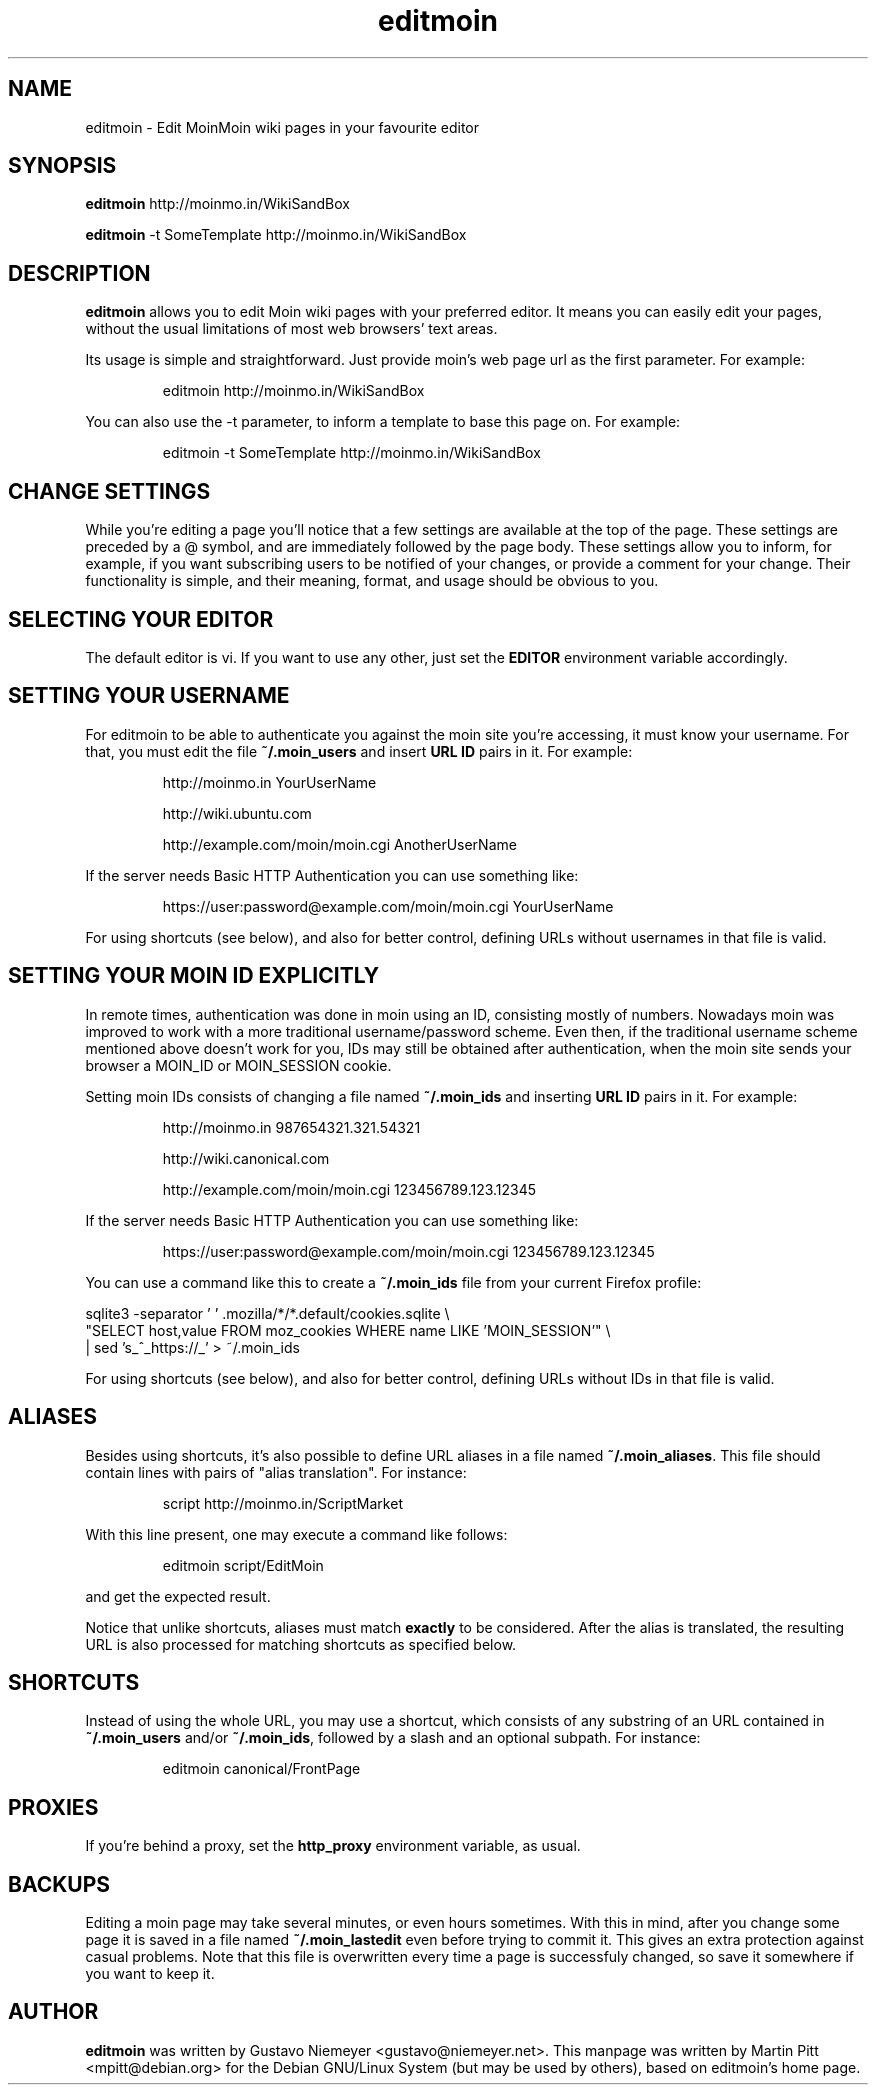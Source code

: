 .TH editmoin 1 "February 16, 2008" "Martin Pitt"

.SH NAME
editmoin \- Edit MoinMoin wiki pages in your favourite editor

.SH SYNOPSIS

.B editmoin 
http://moinmo.in/WikiSandBox

.B editmoin 
-t SomeTemplate http://moinmo.in/WikiSandBox

.SH DESCRIPTION

.B editmoin
allows you to edit Moin wiki pages with your preferred
editor. It means you can easily edit your pages, without the usual
limitations of most web browsers' text areas.

Its usage is simple and straightforward. Just provide moin's web page
url as the first parameter. For example:

.IP
editmoin http://moinmo.in/WikiSandBox

.PP
You can also use the -t parameter, to inform a template
to base this page on. For example:

.IP
editmoin -t SomeTemplate http://moinmo.in/WikiSandBox

.SH CHANGE SETTINGS

While you're editing a page you'll notice that a few settings are
available at the top of the page. These settings are preceded by a @
symbol, and are immediately followed by the page body. These settings
allow you to inform, for example, if you want subscribing users to be
notified of your changes, or provide a comment for your change. Their
functionality is simple, and their meaning, format, and usage should be
obvious to you.

.SH SELECTING YOUR EDITOR

The default editor is vi. If you want to use any other, just set the
.B EDITOR 
environment variable accordingly.

.SH SETTING YOUR USERNAME

For editmoin to be able to authenticate you against the moin site you're
accessing, it must know your username.  For that, you must edit the file
.B ~/.moin_users
and insert
.B URL ID
pairs in it. For example:

.IP
http://moinmo.in YourUserName
.IP
http://wiki.ubuntu.com
.IP
http://example.com/moin/moin.cgi AnotherUserName

.PP
If the server needs Basic HTTP Authentication you can use something like:

.IP
https://user:password@example.com/moin/moin.cgi YourUserName

.PP
For using shortcuts (see below), and also for better control, defining
URLs without usernames in that file is valid.


.SH SETTING YOUR MOIN ID EXPLICITLY

In remote times, authentication was done in moin using an ID, consisting
mostly of numbers.  Nowadays moin was improved to work with a more
traditional username/password scheme.  Even then, if the traditional
username scheme mentioned above doesn't work for you, IDs may still
be obtained after authentication, when the moin site sends your browser
a MOIN_ID or MOIN_SESSION cookie.

Setting moin IDs consists of changing a file named
.B ~/.moin_ids 
and inserting
.B URL ID
pairs in it. For example:

.IP
http://moinmo.in 987654321.321.54321
.IP
http://wiki.canonical.com
.IP
http://example.com/moin/moin.cgi 123456789.123.12345 

.PP
If the server needs Basic HTTP Authentication you can use something like:

.IP
https://user:password@example.com/moin/moin.cgi 123456789.123.12345

.PP
You can use a command like this to create a
.B ~/.moin_ids
file from your current Firefox profile:

.PP
sqlite3 -separator ' ' .mozilla/*/*.default/cookies.sqlite \\
.BR
  "SELECT host,value FROM moz_cookies WHERE name LIKE 'MOIN_SESSION'" \\
.BR
  | sed 's_^_https://_' > ~/.moin_ids

.PP
For using shortcuts (see below), and also for better control, defining
URLs without IDs in that file is valid.

.SH ALIASES
Besides using shortcuts, it's also possible to define URL aliases in
a file named 
.B ~/.moin_aliases\fR.
This file should contain lines with pairs of "alias translation". For
instance:

.IP
script http://moinmo.in/ScriptMarket

.PP
With this line present, one may execute a command like follows:

.IP
editmoin script/EditMoin

.PP
and get the expected result.

Notice that unlike shortcuts, aliases must match 
.B exactly
to be considered.  After the alias is translated, the resulting URL is
also processed for matching shortcuts as specified below.

.SH SHORTCUTS

Instead of using the whole URL, you may use a shortcut, which consists
of any substring of an URL contained in 
.B ~/.moin_users
and/or
.B ~/.moin_ids\fR,
followed by a slash and an optional subpath. For instance:

.IP
editmoin canonical/FrontPage

.SH PROXIES

If you're behind a proxy, set the 
.B http_proxy
environment variable, as usual.

.SH BACKUPS

Editing a moin page may take several minutes, or even hours sometimes.
With this in mind, after you change some page it is saved in a file
named 
.B ~/.moin_lastedit
even before trying to commit it. This gives an extra protection
against casual problems. Note that this file is overwritten every time
a page is successfuly changed, so save it somewhere if you want to
keep it.

.SH AUTHOR

.B editmoin
was written by Gustavo Niemeyer <gustavo@niemeyer.net>. This manpage
was written by Martin Pitt <mpitt@debian.org> for the Debian GNU/Linux
System (but may be used by others), based on editmoin's home page.
